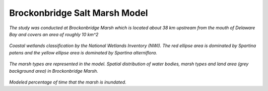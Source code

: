 Brockonbridge Salt Marsh Model
**********************************

.. figure:: images/brockonbridge/model_framework.png

.. figure:: images/brockonbridge/Brockonbridge.png

*The study was conducted at Brockonbridge Marsh  which is located about 38 km upstream from the mouth of Delaware Bay and covers an area of roughly 10 km^2*

.. figure:: images/brockonbridge/wetlands_classification.png

*Coastal wetlands classification by the National Wetlands Inventory (NWI). The red ellipse area is dominated by Spartina patens and the yellow ellipse area is dominated by Spartina alterniflora.*

.. figure:: images/brockonbridge/veg_map.png

*The marsh types are represented in the model. Spatial distribution of water bodies, marsh types and land area (grey background area) in Brockonbridge Marsh.*

.. figure:: images/brockonbridge/flooding_frequency.png

*Modeled percentage of time that the marsh is inundated.*